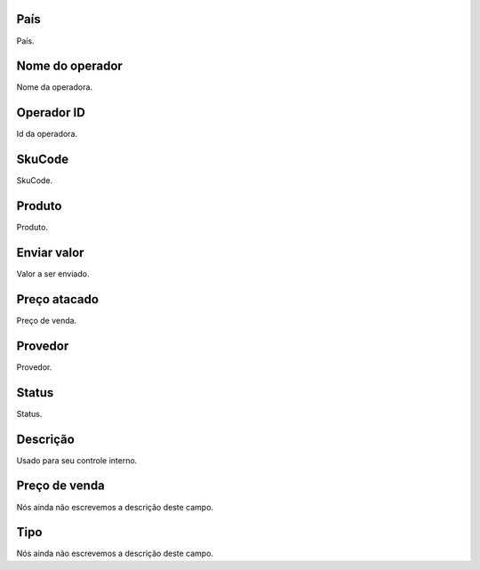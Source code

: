 
.. _sendCreditProducts-country:

País
-----

| País.




.. _sendCreditProducts-operator-name:

Nome do operador
----------------

| Nome da operadora.




.. _sendCreditProducts-operator-id:

Operador ID
-----------

| Id da operadora.




.. _sendCreditProducts-SkuCode:

SkuCode
-------

| SkuCode.




.. _sendCreditProducts-product:

Produto
-------

| Produto.




.. _sendCreditProducts-send-value:

Enviar valor
------------

| Valor a ser enviado.




.. _sendCreditProducts-wholesale-price:

Preço atacado
--------------

| Preço de venda.




.. _sendCreditProducts-provider:

Provedor
--------

| Provedor.




.. _sendCreditProducts-status:

Status
------

| Status.




.. _sendCreditProducts-info:

Descrição
-----------

| Usado para seu controle interno.




.. _sendCreditProducts-retail-price:

Preço de venda
---------------

| Nós ainda não escrevemos a descrição deste campo.




.. _sendCreditProducts-method:

Tipo
----

| Nós ainda não escrevemos a descrição deste campo.



